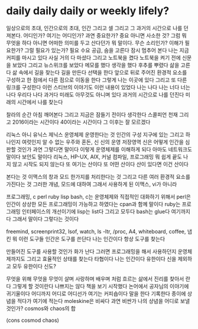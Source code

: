 * daily daily daily or weekly lifely?

일상으로의 초대, 인간으로의 초대, 인간 그리고 셀 그리고 그 과거의 시간으로 나를 던져본다. 어디인가? 여기는 어디인가? 과연 중요한가? 중요 아니면 사소한 것? 그럼 뭐 무엇을 하다 아니면 어떠한 의미를 두고 산다던가 뭐 말이다. 무슨 소리인가? 이해가 필요한가? 그럴 필요가 있는가? 필요 수요 공급, 숨을 고른다 잠시 멈추어 본다 나는 지금 커피를 마시고 있다 사실 거의 다 마셨다 그리고 노트북을 켰다 노트북을 켜기 전에 신문을 보았다 그리고 뉴스위크를 보았다 메모를 했다 생각을 했다 후추를 뿌렸다 삶을 고른다 삶 속에서 길을 찾는다 길을 만든다 선택을 한다 앞으로 뒤로 주어진 환경적 요소를 구성하고 한 점에서 다른 점으로 이동을 한다 그렇게 나는 이곳에 있다 그리고 또 다른 링크를 구성한다 이런 스티브의 이야기도 이런 내용이 있었다 나는 나다 나는 너다 너는 나다 우리다 나다 과거다 미래도 아무것도 아니며 있다 과거의 시간으로 나를 던진다 미래의 시간에서 나를 찾는다 

찰라의 순간 아침 깨어본다 그리고 지금은 잠들기 전이다 생각한다 스콜피언 천재 그리고 2016이라는 시간이다 40이라는 시간이다 그 이후는 잘 모르겠다 

리눅스 아니 유닉스 제닉스 운영체제 운영한다는 것 인간의 구성 지구에 있는 그리고 하나인지 여럿인지 알 수 없는 우주와 혼돈, 신 신의 운영 저장영역 신은 어떻게 인간을 심판할 것인가 과연 그렇다면 말이다 이렇게 운영체제를 이해하게 되다 아마도 네트워크도 말이다 보안도 말이다 리눅스, HP-UX, AIX, 커널 컴파일, 프로그래밍 뭐 쉽게 끝도 나지 않고 시작도 되지 않는다 또 여기는 산이다 또 어떤 산이다 산이 있다면 이건 산이다 

본다는 것 이맥스의 창과 모드 한가지를 처리한다는 것 그리고 다른 여러 환경적 요소를 가진다는 것 그러한 개념, 모드에 대하여 그래서 사용하게 된 이맥스, vi가 아니라

프로그래밍, c perl ruby lisp bash, c는 운영체제와 직접적인 대화하기 위해서 perl은 인간이 상상한 모든 프로그래밍이 가능하고 하였다는 cpan과 함께 말이다 ruby는 프로그래밍 인터페이스의 개선이기에 lisp는 list다 그리고 모두다 bash는 glue다 여기까지다 그래서 말이다 그렇다는 것이다

freemind, screenprint32, lsof, watch, ls -ltr, /proc, A4, whiteboard, coffee, 냅킨 뭐 이런 도구들 인간은 도구를 쓴단다 나는 인간이다 항상 도구를 찾는다 

만들어진 도구를 사용할 것인가 화가 난다 그러면 프로그래밍을 해서 사용하던지 운영체제까지도 그리고 효율적인 상태를 찾는다 타협이다 나는 인간이다 유한이다 신을 제외하고 모두 유한이다 신도?

무엇을 위해 무엇을 무엇이 살며 사랑하며 배우며 처럼 흐르는 삶에서 진리를 찾아서 란다 그렇게 할 것이란다 나쁘지는 않다 책을 보기 시작했다 논어에서 공자님의 이야기에 귀기울이다 어디까지 어디로 어디선가 여기는 커피숍이다 말을 한다 기록한다 종이에 상념을 적다가 여기에 적는다 moleskine은 비싸다 과연 비싼가 나의 상념을 어디로 보낼 것인가? cosmos와 chaos의 합

(cons cosmod chaos)
